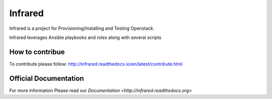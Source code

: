 ========
Infrared
========

Infrared is a project for Provisioning/Installing and Testing Openstack.

Infrared leverages Ansible playbooks and roles along with several scripts

How to contribue
----------------

To contribute please follow: http://infrared.readthedocs.io/en/latest/contribute.html

Official Documentation
----------------------

For more information Please read our `Documentation <http://infrared.readthedocs.org>`

